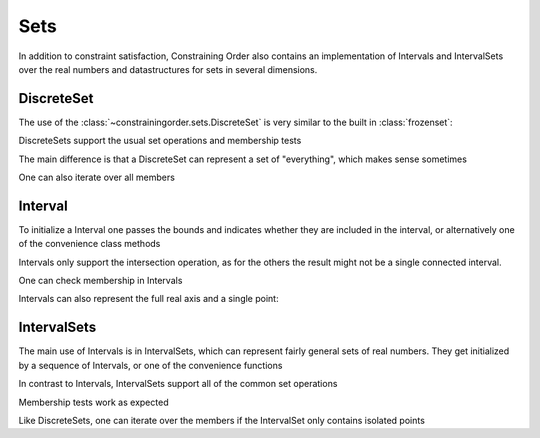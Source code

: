 Sets
====

In addition to constraint satisfaction, Constraining Order also contains an
implementation of Intervals and IntervalSets over the real numbers and
datastructures for sets in several dimensions.


DiscreteSet
-----------

The use of the :class:`~constrainingorder.sets.DiscreteSet` is very similar
to the built in :class:`frozenset`:

.. doctest:: discreteset

   >>> from constrainingorder.sets import DiscreteSet
   >>> a = DiscreteSet([1,2,'a','b'])
   >>> b = DiscreteSet([1,'a','c',3])

DiscreteSets support the usual set operations and membership tests

.. doctest:: discreteset

   >>> a.union(b)
   DiscreteSet([1,2,3,'a','b','c'])
   >>> a.intersection(b)
   DiscreteSet([1,'a'])
   >>> a.difference(b)
   DiscreteSet([2,'b'])
   >>> 1 in a
   True
   >>> "Foo" in b
   False

The main difference is that a DiscreteSet can represent a set of
"everything", which makes sense sometimes

.. doctest:: discreteset

   >>> c = DiscreteSet.everything()
   >>> c.union(a)
   DiscreteSet.everything()
   >>> c.intersection(a)
   DiscreteSet([1,2,'a','b'])

One can also iterate over all members

.. doctest:: discreteset

   >>> [m for m in a.iter_members()]
   [1, 2, 'a', 'b']

Interval
--------

To initialize a Interval one passes the bounds and indicates whether they are
included in the interval, or alternatively one of the convenience class
methods

.. doctest:: interval

   >>> from constrainingorder.sets import Interval
   >>> a = Interval((0,1),(True,True))
   >>> b = Interval.open(1,3)
   >>> c = Interval.leftopen(2,4)

Intervals only support the intersection operation, as for the others the
result might not be a single connected interval.

.. doctest:: interval

   >>> b.intersection(c)
   Interval((2, 3),(False, False))

One can check membership in Intervals

.. doctest:: interval

   >>> 0.3 in a
   True
   >>> 1.3 in a
   False

Intervals can also represent the full real axis and a single point:

.. doctest:: interval

   >>> d = Interval.everything()
   >>> e = Interval.from_value(2.4)

IntervalSets
------------

The main use of Intervals is in IntervalSets, which can represent fairly
general sets of real numbers. They get initialized by a sequence of
Intervals, or one of the convenience functions

.. doctest:: intervalset

   >>> from constrainingorder.sets import Interval,IntervalSet
   >>> a = IntervalSet([Interval.open(0,3), Interval.open(5,8)])
   >>> b = IntervalSet([Interval.closed(2,3), Interval.closed(7,10)])
   >>> c = IntervalSet.from_values([4, -1])
   >>> d = IntervalSet.everything()

In contrast to Intervals, IntervalSets support all of the common set
operations

.. doctest:: intervalset

   >>> a.union(b)
   IntervalSet([Interval((0, 3),(False, True)),Interval((5, 10),(False, True))])
   >>> a.intersection(b)
   IntervalSet([Interval((2, 3),(True, False)),Interval((7, 8),(True, False))])
   >>> a.difference(b)
   IntervalSet([Interval((0, 2),(False, False)),Interval((5, 7),(False, False))])

Membership tests work as expected

.. doctest:: intervalset

   >>> 2 in a
   True
   >>> 4 in a
   False
   >>> -1 in c
   True

Like DiscreteSets, one can iterate over the members if the IntervalSet only contains isolated points

.. doctest:: intervalset

   >>> c.is_discrete()
   True
   >>> [m for m in c.iter_members()]
   [-1, 4]

